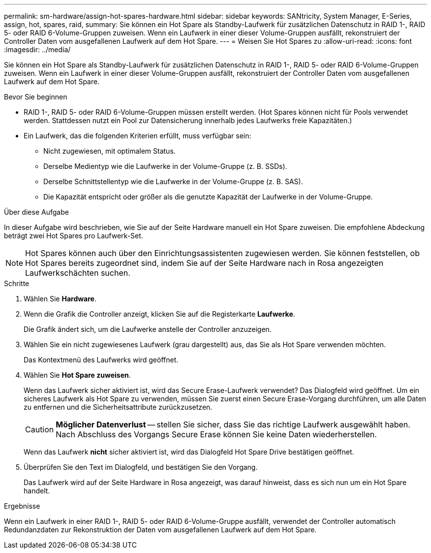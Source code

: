 ---
permalink: sm-hardware/assign-hot-spares-hardware.html 
sidebar: sidebar 
keywords: SANtricity, System Manager, E-Series, assign, hot, spares, raid, 
summary: Sie können ein Hot Spare als Standby-Laufwerk für zusätzlichen Datenschutz in RAID 1-, RAID 5- oder RAID 6-Volume-Gruppen zuweisen. Wenn ein Laufwerk in einer dieser Volume-Gruppen ausfällt, rekonstruiert der Controller Daten vom ausgefallenen Laufwerk auf dem Hot Spare. 
---
= Weisen Sie Hot Spares zu
:allow-uri-read: 
:icons: font
:imagesdir: ../media/


[role="lead"]
Sie können ein Hot Spare als Standby-Laufwerk für zusätzlichen Datenschutz in RAID 1-, RAID 5- oder RAID 6-Volume-Gruppen zuweisen. Wenn ein Laufwerk in einer dieser Volume-Gruppen ausfällt, rekonstruiert der Controller Daten vom ausgefallenen Laufwerk auf dem Hot Spare.

.Bevor Sie beginnen
* RAID 1-, RAID 5- oder RAID 6-Volume-Gruppen müssen erstellt werden. (Hot Spares können nicht für Pools verwendet werden. Stattdessen nutzt ein Pool zur Datensicherung innerhalb jedes Laufwerks freie Kapazitäten.)
* Ein Laufwerk, das die folgenden Kriterien erfüllt, muss verfügbar sein:
+
** Nicht zugewiesen, mit optimalem Status.
** Derselbe Medientyp wie die Laufwerke in der Volume-Gruppe (z. B. SSDs).
** Derselbe Schnittstellentyp wie die Laufwerke in der Volume-Gruppe (z. B. SAS).
** Die Kapazität entspricht oder größer als die genutzte Kapazität der Laufwerke in der Volume-Gruppe.




.Über diese Aufgabe
In dieser Aufgabe wird beschrieben, wie Sie auf der Seite Hardware manuell ein Hot Spare zuweisen. Die empfohlene Abdeckung beträgt zwei Hot Spares pro Laufwerk-Set.

[NOTE]
====
Hot Spares können auch über den Einrichtungsassistenten zugewiesen werden. Sie können feststellen, ob Hot Spares bereits zugeordnet sind, indem Sie auf der Seite Hardware nach in Rosa angezeigten Laufwerkschächten suchen.

====
.Schritte
. Wählen Sie *Hardware*.
. Wenn die Grafik die Controller anzeigt, klicken Sie auf die Registerkarte *Laufwerke*.
+
Die Grafik ändert sich, um die Laufwerke anstelle der Controller anzuzeigen.

. Wählen Sie ein nicht zugewiesenes Laufwerk (grau dargestellt) aus, das Sie als Hot Spare verwenden möchten.
+
Das Kontextmenü des Laufwerks wird geöffnet.

. Wählen Sie *Hot Spare zuweisen*.
+
Wenn das Laufwerk sicher aktiviert ist, wird das Secure Erase-Laufwerk verwendet? Das Dialogfeld wird geöffnet. Um ein sicheres Laufwerk als Hot Spare zu verwenden, müssen Sie zuerst einen Secure Erase-Vorgang durchführen, um alle Daten zu entfernen und die Sicherheitsattribute zurückzusetzen.

+
[CAUTION]
====
*Möglicher Datenverlust* -- stellen Sie sicher, dass Sie das richtige Laufwerk ausgewählt haben. Nach Abschluss des Vorgangs Secure Erase können Sie keine Daten wiederherstellen.

====
+
Wenn das Laufwerk *nicht* sicher aktiviert ist, wird das Dialogfeld Hot Spare Drive bestätigen geöffnet.

. Überprüfen Sie den Text im Dialogfeld, und bestätigen Sie den Vorgang.
+
Das Laufwerk wird auf der Seite Hardware in Rosa angezeigt, was darauf hinweist, dass es sich nun um ein Hot Spare handelt.



.Ergebnisse
Wenn ein Laufwerk in einer RAID 1-, RAID 5- oder RAID 6-Volume-Gruppe ausfällt, verwendet der Controller automatisch Redundanzdaten zur Rekonstruktion der Daten vom ausgefallenen Laufwerk auf dem Hot Spare.
